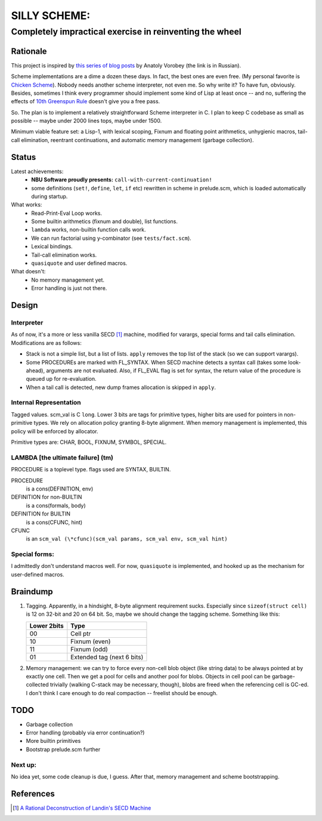=============
SILLY SCHEME:
=============

---------------------------------------------------------
Completely impractical exercise in reinventing  the wheel
---------------------------------------------------------

Rationale
=========

This project is inspired by `this series of blog posts 
<http://avva.livejournal.com/2244437.html>`_ by Anatoly Vorobey (the link 
is in Russian).

Scheme implementations are a dime a dozen these days. In fact, the best 
ones are even free. (My personal favorite is `Chicken Scheme 
<http://callcc.org/>`_). Nobody needs another scheme interpreter, not even 
me. So why write it? To have fun, obviously. Besides, sometimes I think 
every programmer should implement some kind of Lisp at least once -- and 
no, suffering the effects of `10th Greenspun Rule 
<http://en.wikipedia.org/wiki/Greenspun's_Tenth_Rule>`_ doesn't give you a 
free pass.

So. The plan is to implement a relatively straightforward Scheme 
interpreter in C. I plan to keep C codebase as small as possible -- maybe 
under 2000 lines tops, maybe under 1500.

Minimum viable feature set: a Lisp-1, with lexical scoping, Fixnum and 
floating point arithmetics, unhygienic macros, tail-call elimination, 
reentrant continuations, and automatic memory management (garbage 
collection).

Status
======

Latest achievements:
    * **NBU Software proudly presents:** ``call-with-current-continuation!``
    * some definitions (``set!``, ``define``, ``let``, ``if`` etc) 
      rewritten in scheme in prelude.scm, which is loaded automatically 
      during startup.

What works:
    * Read-Print-Eval Loop works.
    * Some builtin arithmetics (fixnum and double), list functions.
    * ``lambda`` works, non-builtin function calls work.
    * We can run factorial using y-combinator (see ``tests/fact.scm``).
    * Lexical bindings.
    * Tail-call elimination works.
    * ``quasiquote`` and user defined macros.

What doesn't:
    * No memory management yet.
    * Error handling is just not there.

Design
======

Interpreter
-----------

As of now, it's a more or less vanilla SECD [#SECD]_ machine, modified for
varargs, special forms and tail calls elimination. Modifications are as 
follows:

* Stack is not a simple list, but a list of lists. ``apply`` removes the 
  top list of the stack (so we can support varargs).
* Some PROCEDUREs are marked with FL_SYNTAX. When SECD machine detects
  a syntax call (takes some look-ahead), arguments are not evaluated.
  Also, if FL_EVAL flag is set for syntax, the return value of the 
  procedure is queued up for re-evaluation.
* When a tail call is detected, new dump frames allocation is skipped 
  in ``apply``.

Internal Representation
-----------------------
Tagged values. scm_val is C ``long``. Lower 3 bits are tags for primitive
types, higher bits are used for pointers in non-primitive types. We rely
on allocation policy granting 8-byte alignment. When memory management is
implemented, this policy will be enforced by allocator.

Primitive types are: CHAR, BOOL, FIXNUM, SYMBOL, SPECIAL.

LAMBDA [the ultimate failure] (tm)
----------------------------------
PROCEDURE is a toplevel type.
flags used are SYNTAX, BUILTIN.

PROCEDURE
  is a cons(DEFINITION, env)
DEFINITION for non-BUILTIN
  is a cons(formals, body)
DEFINITION for BUILTIN
  is a cons(CFUNC, hint)
CFUNC
  is an ``scm_val (\*cfunc)(scm_val params, scm_val env, scm_val hint)``

Special forms:
--------------

I admittedly don't understand macros well. For now, ``quasiquote`` is 
implemented, and hooked up as the mechanism for user-defined macros.

Braindump
=========

1. Tagging. Apparently, in a hindsight, 8-byte alignment requirement sucks.  
   Especially since ``sizeof(struct cell)`` is 12 on 32-bit and 20 on 64 
   bit. So, maybe we should change the tagging scheme. Something like this:

   +-------------+----------------------------+
   | Lower 2bits | Type                       |
   +=============+============================+
   |     00      | Cell ptr                   |
   +-------------+----------------------------+
   |     10      | Fixnum (even)              |
   +-------------+----------------------------+
   |     11      | Fixnum (odd)               |
   +-------------+----------------------------+
   |     01      | Extended tag (next 6 bits) |
   +-------------+----------------------------+

2. Memory management: we can try to force every non-cell blob object (like
   string data) to be always pointed at by exactly one cell. Then we get a 
   pool for cells and another pool for blobs. Objects in cell pool can be 
   garbage-collected trivially (walking C-stack may be necessary, though), 
   blobs are freed when the referencing cell is GC-ed. I don't think I care 
   enough to do real compaction -- freelist should be enough.

TODO
=====

* Garbage collection
* Error handling (probably via error continuation?)
* More builtin primitives
* Bootstrap prelude.scm further

Next up:
--------
No idea yet, some code cleanup is due, I guess.
After that, memory management and scheme bootstrapping.

References
==========
.. [#SECD] `A Rational Deconstruction of Landin's SECD Machine 
   <www.brics.dk/~danvy/DSc/27_BRICS-RS-03-33.pdf>`_
